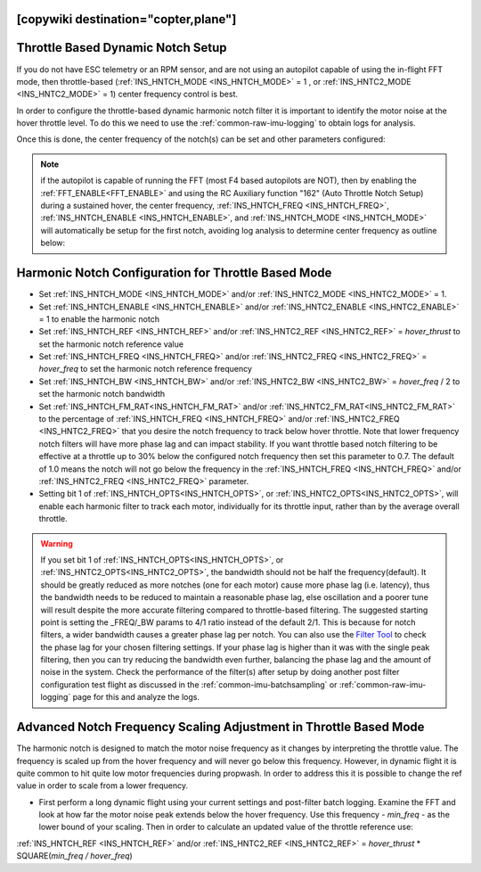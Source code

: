 .. _common-throttle-based-notch:

[copywiki destination="copter,plane"]
==================================
Throttle Based Dynamic Notch Setup
==================================

.. _common-imu-notch-filtering-throttle-based-setup:

If you do not have ESC telemetry or an RPM sensor, and are not using an autopilot capable of using the in-flight FFT mode, then throttle-based (:ref:`INS_HNTCH_MODE <INS_HNTCH_MODE>` = 1 , or :ref:`INS_HNTC2_MODE <INS_HNTC2_MODE>` = 1) center frequency control is best.

In order to configure the throttle-based dynamic harmonic notch filter it is important to identify  the motor noise at the hover throttle level. To do this we need to use the :ref:`common-raw-imu-logging` to obtain logs for analysis.

Once this is done, the center frequency of the notch(s) can be set and other parameters configured:

.. note:: if the autopilot is capable of running the FFT (most F4 based autopilots are NOT), then by enabling the :ref:`FFT_ENABLE<FFT_ENABLE>` and using the RC Auxiliary function "162" (Auto Throttle Notch Setup) during a sustained hover, the center frequency, :ref:`INS_HNTCH_FREQ <INS_HNTCH_FREQ>`, :ref:`INS_HNTCH_ENABLE <INS_HNTCH_ENABLE>`, and :ref:`INS_HNTCH_MODE <INS_HNTCH_MODE>` will automatically be setup for the first notch, avoiding log analysis to determine center frequency as outline below:

Harmonic Notch Configuration for Throttle Based Mode
====================================================

- Set :ref:`INS_HNTCH_MODE <INS_HNTCH_MODE>` and/or :ref:`INS_HNTC2_MODE <INS_HNTC2_MODE>` = 1.
- Set :ref:`INS_HNTCH_ENABLE <INS_HNTCH_ENABLE>` and/or :ref:`INS_HNTC2_ENABLE <INS_HNTC2_ENABLE>` = 1 to enable the harmonic notch
- Set :ref:`INS_HNTCH_REF <INS_HNTCH_REF>` and/or :ref:`INS_HNTC2_REF <INS_HNTC2_REF>` = *hover_thrust* to set the harmonic notch reference value
- Set :ref:`INS_HNTCH_FREQ <INS_HNTCH_FREQ>` and/or :ref:`INS_HNTC2_FREQ <INS_HNTC2_FREQ>` = *hover_freq* to set the harmonic notch reference frequency
- Set :ref:`INS_HNTCH_BW <INS_HNTCH_BW>` and/or :ref:`INS_HNTC2_BW <INS_HNTC2_BW>` = *hover_freq* / 2 to set the harmonic notch bandwidth
- Set :ref:`INS_HNTCH_FM_RAT<INS_HNTCH_FM_RAT>` and/or :ref:`INS_HNTC2_FM_RAT<INS_HNTC2_FM_RAT>` to the percentage of :ref:`INS_HNTCH_FREQ <INS_HNTCH_FREQ>` and/or :ref:`INS_HNTC2_FREQ <INS_HNTC2_FREQ>` that you desire the notch frequency to track below hover throttle. Note that lower frequency notch filters will have more phase lag and can impact stability. If you want throttle based notch filtering to be effective at a throttle up to 30% below the configured notch frequency then set this parameter to 0.7. The default of 1.0 means the notch will not go below the frequency in the :ref:`INS_HNTCH_FREQ <INS_HNTCH_FREQ>` and/or :ref:`INS_HNTC2_FREQ <INS_HNTC2_FREQ>` parameter.
- Setting bit 1 of :ref:`INS_HNTCH_OPTS<INS_HNTCH_OPTS>`, or :ref:`INS_HNTC2_OPTS<INS_HNTC2_OPTS>`, will enable each harmonic filter to track each motor, individually for its throttle input, rather than by the average overall throttle.

.. warning:: If you set bit 1 of :ref:`INS_HNTCH_OPTS<INS_HNTCH_OPTS>`, or :ref:`INS_HNTC2_OPTS<INS_HNTC2_OPTS>`, the bandwidth should not be half the frequency(default). It should be greatly reduced as more notches (one for each motor) cause more phase lag (i.e. latency), thus the bandwidth needs to be reduced to maintain a reasonable phase lag, else oscillation and a poorer tune will result despite the more accurate filtering compared to throttle-based filtering. The suggested starting point is setting the _FREQ/_BW params to 4/1 ratio instead of the default 2/1.
 This is because for notch filters, a wider bandwidth causes a greater phase lag per notch.
 You can also use the `Filter Tool <https://firmware.ardupilot.org/Tools/FilterTool/>`__ to check the phase lag for your chosen filtering settings. If your phase lag is higher than it was with the single peak filtering, then you can try reducing the bandwidth even further, balancing the phase lag and the amount of noise in the system. Check the performance of the filter(s) after setup by doing another post filter configuration test flight as discussed in the :ref:`common-imu-batchsampling` or :ref:`common-raw-imu-logging` page for this and analyze the logs.

Advanced Notch Frequency Scaling Adjustment in Throttle Based Mode
==================================================================

The harmonic notch is designed to match the motor noise frequency as it changes by interpreting the throttle value. The frequency is scaled up from the hover frequency and will never go below this frequency. However, in dynamic flight it is quite common to hit quite low motor frequencies during propwash. In order to address this it is possible to change the ref value in order to scale from a lower frequency.

- First perform a long dynamic flight using your current settings and post-filter batch logging. Examine the FFT and look at how far the motor noise peak extends below the hover frequency. Use this frequency - *min_freq* - as the lower bound of your scaling. Then in order to calculate an updated value of the throttle reference use:

:ref:`INS_HNTCH_REF <INS_HNTCH_REF>` and/or :ref:`INS_HNTC2_REF <INS_HNTC2_REF>` = *hover_thrust* * SQUARE(*min_freq / hover_freq*)
